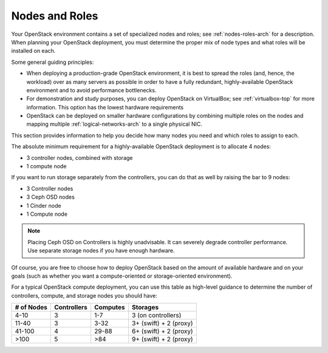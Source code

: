 

.. raw:: pdf

   PageBreak

.. _nodes-roles-plan:

Nodes and Roles
===============

Your OpenStack environment contains a set of
specialized nodes and roles;
see :ref:`nodes-roles-arch` for a description.
When planning your OpenStack deployment,
you must determine the proper mix of node types
and what roles will be installed on each.

Some general guiding principles:

- When deploying a production-grade OpenStack environment,
  it is best to spread the roles (and, hence, the workload)
  over as many servers as possible
  in order to have a fully redundant, highly-available OpenStack environment
  and to avoid performance bottlenecks.
- For demonstration and study purposes,
  you can deploy OpenStack on VirtualBox;
  see :ref:`virtualbox-top` for more information.
  This option has the lowest hardware requirements
- OpenStack can be deployed on smaller hardware configurations
  by combining multiple roles on the nodes
  and mapping multiple :ref:`logical-networks-arch`
  to a single physical NIC.

This section provides information to help you decide
how many nodes you need and which roles to assign to each.

The absolute minimum requirement for a highly-available OpenStack
deployment is to allocate 4 nodes:

- 3 controller nodes, combined with storage

- 1 compute node

If you want to run storage separately from the controllers, you can do
that as well by raising the bar to 9 nodes:

- 3 Controller nodes

- 3 Ceph OSD nodes

- 1 Cinder node

- 1 Compute node

.. note:: Placing Ceph OSD on Controllers is highly unadvisable.
          It can severely degrade controller performance.
          Use separate storage nodes if you have enough hardware.

Of course, you are free to choose how to deploy OpenStack based on the
amount of available hardware and on your goals (such as whether you
want a compute-oriented or storage-oriented environment).

For a typical OpenStack compute deployment, you can use this table as
high-level guidance to determine the number of controllers, compute,
and storage nodes you should have:

+----------+-----------+--------+-----------------------+
|# of Nodes|Controllers|Computes|Storages               |
+==========+===========+========+=======================+
|4-10      |  3        |   1-7  |3 (on controllers)     |
+----------+-----------+--------+-----------------------+
|11-40     |  3        |   3-32 |3+ (swift) + 2 (proxy) |
+----------+-----------+--------+-----------------------+
|41-100    |  4        |  29-88 |6+ (swift) + 2 (proxy) |
+----------+-----------+--------+-----------------------+
|>100      |  5        |   >84  |9+ (swift) + 2 (proxy) |
+----------+-----------+--------+-----------------------+
